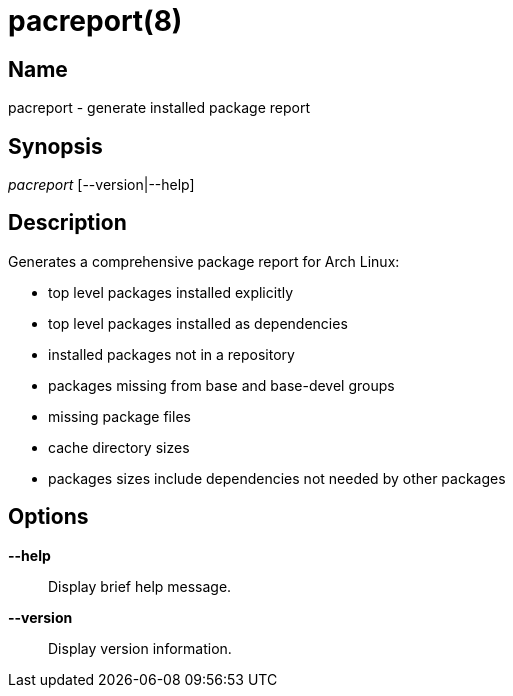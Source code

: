 // Copyright (C) 2013 Andrew Gregory <andrew.gregory.8@gmail.com>
// See the COPYING file for copying permissions.

pacreport(8)
============

Name
----
pacreport - generate installed package report

Synopsis
--------
'pacreport' [--version|--help]

Description
-----------
Generates a comprehensive package report for Arch Linux:

* top level packages installed explicitly
* top level packages installed as dependencies
* installed packages not in a repository
* packages missing from base and base-devel groups
* missing package files
* cache directory sizes
* packages sizes include dependencies not needed by other packages

Options
-------
*--help*::
    Display brief help message.

*--version*::
    Display version information.
